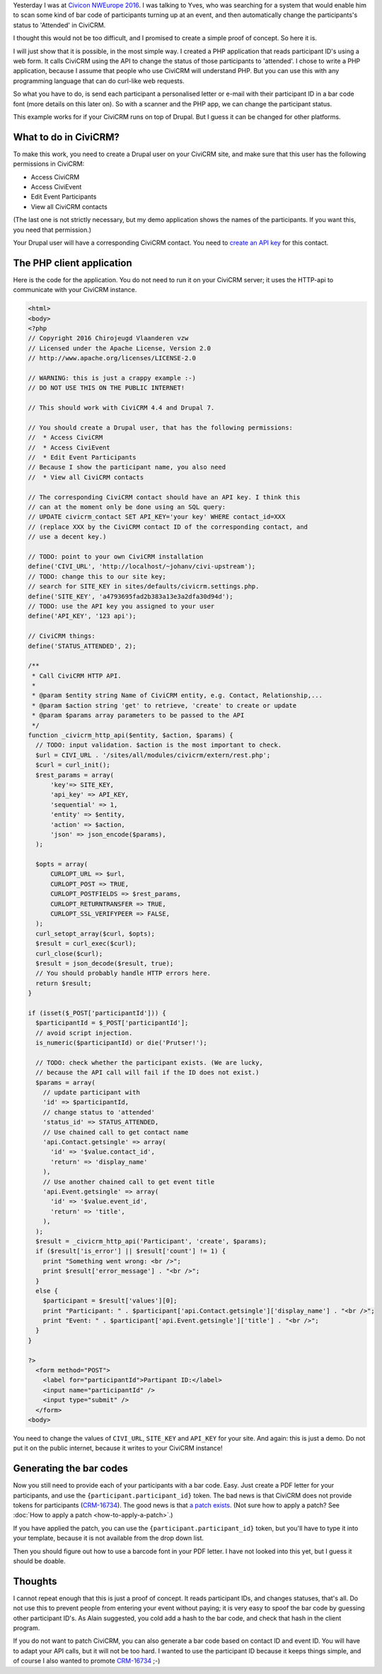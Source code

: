 .. title: How to change the status of a CiviCRM event participant by scanning a bar code
.. slug: how-to-change-the-status-of-a-civicrm-event-participant-by-scanning-a-bar-code
.. date: 2016-05-27 22:12:09 UTC+02:00
.. tags: civicrm,api,howto
.. link: 
.. description: Here is the POC I promised at CiviCon NWEurope 2016.
.. type: text

Yesterday I was at `Civicon NWEurope 2016 <https://nweurope2016.civicrm.org/>`_.
I was talking to Yves, who was searching for a system that would enable him
to scan some kind of bar code of participants turning up at an event, and
then automatically change the participants's status to 'Attended' in
CiviCRM.

.. TEASER_END

I thought this would not be too difficult, and I promised to create a simple
proof of concept. So here it is.

I will just show that it is possible, in the most simple way. I created
a PHP application that reads participant ID's using a web form.
It calls CiviCRM using the API to change the status of those participants
to 'attended'. I chose to write a PHP application, because I assume that people
who use CiviCRM will understand PHP. But you can use this with any
programming language that can do curl-like web requests.

So what you have to do, is send each participant a personalised letter or
e-mail with their participant ID in a bar code font (more details on
this later on). So with a scanner and the PHP app, we can change the
participant status.

This example works for if your CiviCRM runs on top of Drupal. But I guess
it can be changed for other platforms.

What to do in CiviCRM?
======================
To make this work, you need to create a Drupal user on your CiviCRM site, 
and make sure that this user has the following permissions in CiviCRM:

* Access CiviCRM
* Access CiviEvent
* Edit Event Participants
* View all CiviCRM contacts

(The last one is not strictly necessary, but my demo application shows
the names of the participants. If you want this, you need that permission.)

Your Drupal user will have a corresponding CiviCRM contact. You need to
`create an API key <https://wiki.civicrm.org/confluence/display/CRMDOC/REST+interface#RESTinterface-CreatingAPIkeysforusers>`_ for this contact.

The PHP client application
==========================
Here is the code for the application. You do not need to run it on your
CiviCRM server; it uses the HTTP-api to communicate with your CiviCRM
instance.

.. code-block:: php

    <html>
    <body>
    <?php
    // Copyright 2016 Chirojeugd Vlaanderen vzw
    // Licensed under the Apache License, Version 2.0
    // http://www.apache.org/licenses/LICENSE-2.0
    
    // WARNING: this is just a crappy example :-)
    // DO NOT USE THIS ON THE PUBLIC INTERNET!
    
    // This should work with CiviCRM 4.4 and Drupal 7.
    
    // You should create a Drupal user, that has the following permissions:
    //  * Access CiviCRM
    //  * Access CiviEvent
    //  * Edit Event Participants
    // Because I show the participant name, you also need
    //  * View all CiviCRM contacts
    
    // The corresponding CiviCRM contact should have an API key. I think this
    // can at the moment only be done using an SQL query:
    // UPDATE civicrm_contact SET API_KEY='your key' WHERE contact_id=XXX
    // (replace XXX by the CiviCRM contact ID of the corresponding contact, and
    // use a decent key.)
    
    // TODO: point to your own CiviCRM installation
    define('CIVI_URL', 'http://localhost/~johanv/civi-upstream');
    // TODO: change this to our site key;
    // search for SITE_KEY in sites/defaults/civicrm.settings.php.
    define('SITE_KEY', 'a4793695fad2b383a13e3a2dfa30d94d');
    // TODO: use the API key you assigned to your user
    define('API_KEY', '123 api');
    
    // CiviCRM things:
    define('STATUS_ATTENDED', 2);
    
    /**
     * Call CiviCRM HTTP API.
     *
     * @param $entity string Name of CiviCRM entity, e.g. Contact, Relationship,...
     * @param $action string 'get' to retrieve, 'create' to create or update
     * @param $params array parameters to be passed to the API
     */
    function _civicrm_http_api($entity, $action, $params) {
      // TODO: input validation. $action is the most important to check.
      $url = CIVI_URL . '/sites/all/modules/civicrm/extern/rest.php';
      $curl = curl_init();
      $rest_params = array(
          'key'=> SITE_KEY,
          'api_key' => API_KEY,
          'sequential' => 1,
          'entity' => $entity,
          'action' => $action,
          'json' => json_encode($params),
      );
    
      $opts = array(
          CURLOPT_URL => $url,
          CURLOPT_POST => TRUE,
          CURLOPT_POSTFIELDS => $rest_params,
          CURLOPT_RETURNTRANSFER => TRUE,
          CURLOPT_SSL_VERIFYPEER => FALSE,
      );
      curl_setopt_array($curl, $opts);
      $result = curl_exec($curl);
      curl_close($curl);
      $result = json_decode($result, true);
      // You should probably handle HTTP errors here.
      return $result;
    }
    
    if (isset($_POST['participantId'])) {
      $participantId = $_POST['participantId'];
      // avoid script injection.
      is_numeric($participantId) or die('Prutser!');
    
      // TODO: check whether the participant exists. (We are lucky,
      // because the API call will fail if the ID does not exist.)
      $params = array(
        // update participant with
        'id' => $participantId,
        // change status to 'attended'
        'status_id' => STATUS_ATTENDED,
        // Use chained call to get contact name
        'api.Contact.getsingle' => array(
          'id' => '$value.contact_id',
          'return' => 'display_name'
        ),
        // Use another chained call to get event title
        'api.Event.getsingle' => array(
          'id' => '$value.event_id',
          'return' => 'title',
        ),
      );
      $result = _civicrm_http_api('Participant', 'create', $params);
      if ($result['is_error'] || $result['count'] != 1) {
        print "Something went wrong: <br />";
        print $result['error_message'] . "<br />";
      }
      else {
        $participant = $result['values'][0];
        print "Participant: " . $participant['api.Contact.getsingle']['display_name'] . "<br />";
        print "Event: " . $participant['api.Event.getsingle']['title'] . "<br />";
      }
    }
    
    ?>
      <form method="POST">
        <label for="participantId">Partipant ID:</label>
        <input name="participantId" />
        <input type="submit" />
      </form>
    <body>

You need to change the values of ``CIVI_URL``, ``SITE_KEY`` and
``API_KEY`` for your site. And again: this is just a demo. Do not put
it on the public internet, because it writes to your CiviCRM instance!

Generating the bar codes
========================
Now you still need to provide each of your participants with a bar code.
Easy. Just create a PDF letter for your participants, and use the
``{participant.participant_id}`` token. The bad news is that
CiviCRM does not provide tokens for participants
(`CRM-16734 <https://issues.civicrm.org/jira/browse/CRM-16734>`_). The
good news is that `a patch exists <https://patch-diff.githubusercontent.com/raw/civicrm/civicrm-core/pull/8260.diff>`_. (Not sure how to apply a patch?
See :doc:`How to apply a patch <how-to-apply-a-patch>`.)

If you have applied the patch, you can use the
``{participant.participant_id}`` token, but you'll have to type it into
your template, because it is not available from the drop down list.

Then you should figure out how to use a barcode font in your PDF
letter. I have not looked into this yet, but I guess it should
be doable.

Thoughts
========
I cannot repeat enough that this is just a proof of concept. It reads
participant IDs, and changes statuses, that's all. Do not use this to
prevent people from entering your event without paying; it is very
easy to spoof the bar code by guessing other participant ID's. As Alain
suggested, you cold add a hash to the bar code, and check that hash in
the client program.

If you do not want to patch CiviCRM, you can also generate a bar code
based on contact ID and event ID. You will have to adapt your API calls,
but it will not be too hard. I wanted to use the participant ID because
it keeps things simple, and of course I also wanted to promote
`CRM-16734 <https://issues.civicrm.org/jira/browse/CRM-16734>`_ ;-)

